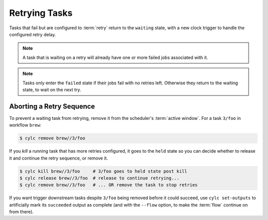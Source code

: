 Retrying Tasks
==============

.. versionchanged:: 8.0.0

Tasks that fail but are configured to :term:`retry` return to the ``waiting``
state, with a new clock trigger to handle the configured retry delay.

.. note::

   A task that is waiting on a retry will already have one or more failed jobs
   associated with it.


.. note::

   Tasks only enter the ``failed`` state if their jobs fail with no retries
   left. Otherwise they return to the waiting state, to wait on the next try.



Aborting a Retry Sequence
-------------------------

To prevent a waiting task from retrying, remove it from the scheduler's
:term:`active window`. For a task ``3/foo`` in workflow ``brew``:

.. code-block:: console

   $ cylc remove brew//3/foo

If you *kill* a running task that has more retries configured, it goes to the
``held`` state so you can decide whether to release it and continue the retry
sequence, or remove it.

.. code-block:: console

   $ cylc kill brew//3/foo     # 3/foo goes to held state post kill
   $ cylc release brew//3/foo  # release to continue retrying...
   $ cylc remove brew//3/foo   # ... OR remove the task to stop retries


If you want trigger downstream tasks despite ``3/foo`` being removed before it
could succeed, use ``cylc set-outputs`` to artificially mark its ``succeeded``
output as complete (and with the ``--flow`` option, to make the :term:`flow`
continue on from there).
